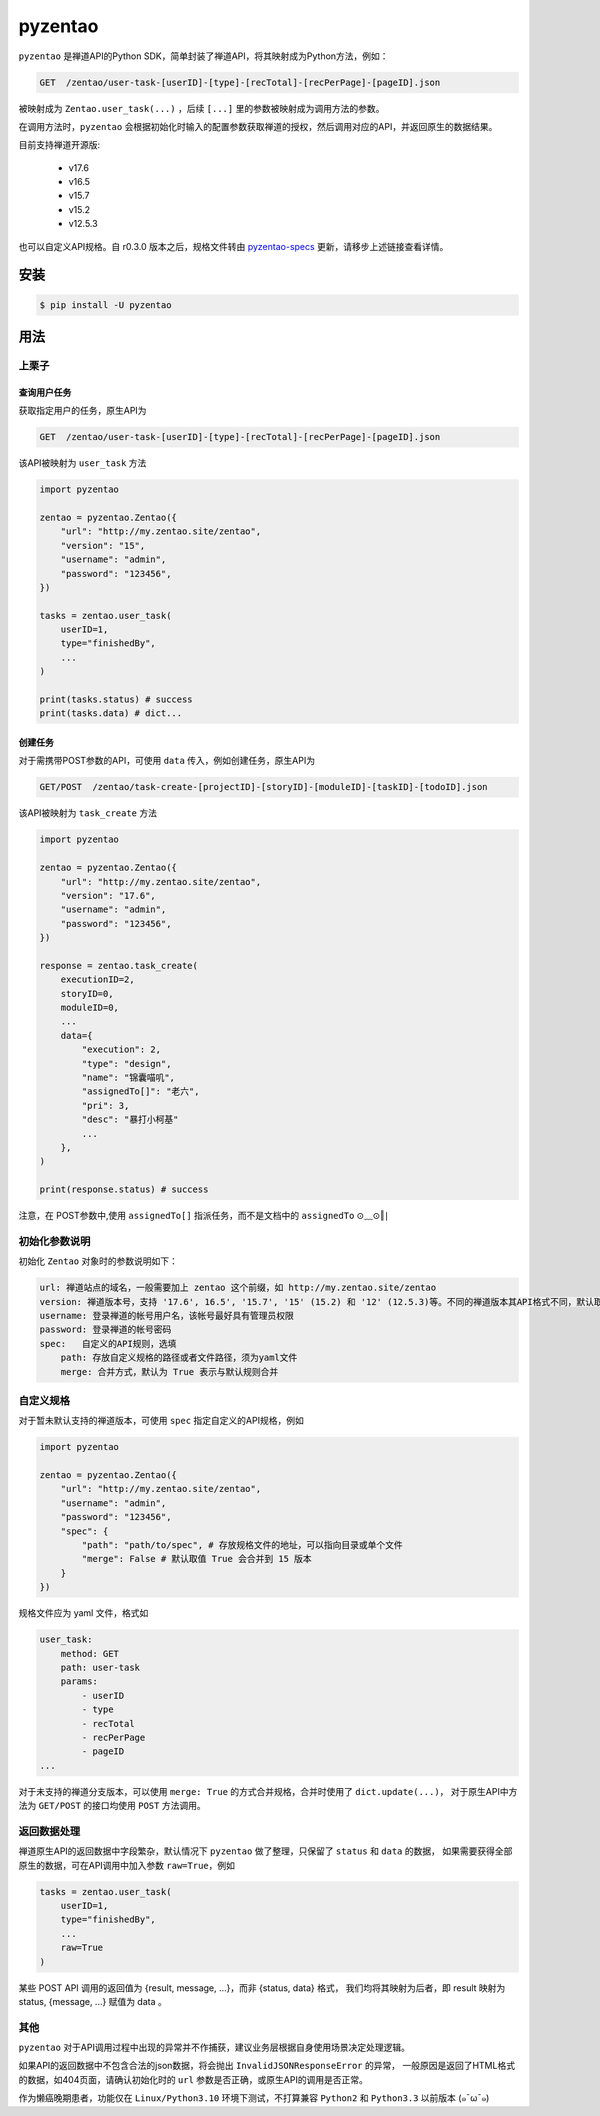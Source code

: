 ========
pyzentao
========

.. image:: https://travis-ci.com/philip1134/pyzentao.svg?branch=master
   :target: https://travis-ci.com/philip1134/pyzentao
   :alt: Build Status

.. image:: https://img.shields.io/pypi/v/pyzentao.svg?color=orange
   :target: https://pypi.python.org/pypi/pyzentao
   :alt: PyPI Version

.. image:: https://img.shields.io/pypi/pyversions/pyzentao.svg
   :target: https://pypi.org/project/pyzentao/
   :alt: Supported Python versions

``pyzentao`` 是禅道API的Python SDK，简单封装了禅道API，将其映射成为Python方法，例如：

.. code:: text

    GET  /zentao/user-task-[userID]-[type]-[recTotal]-[recPerPage]-[pageID].json

被映射成为 ``Zentao.user_task(...)`` ，后续 ``[...]`` 里的参数被映射成为调用方法的参数。

在调用方法时，``pyzentao`` 会根据初始化时输入的配置参数获取禅道的授权，然后调用对应的API，并返回原生的数据结果。

目前支持禅道开源版:

    - v17.6
    - v16.5
    - v15.7
    - v15.2
    - v12.5.3

也可以自定义API规格。自 r0.3.0 版本之后，规格文件转由 `pyzentao-specs <https://github.com/philip1134/pyzentao-specs>`__
更新，请移步上述链接查看详情。


安装
----

.. code:: text

    $ pip install -U pyzentao

用法
----

上栗子
~~~~~

查询用户任务
^^^^^^^^^^

获取指定用户的任务，原生API为

.. code:: text

    GET  /zentao/user-task-[userID]-[type]-[recTotal]-[recPerPage]-[pageID].json

该API被映射为 ``user_task`` 方法

.. code:: python

    import pyzentao

    zentao = pyzentao.Zentao({
        "url": "http://my.zentao.site/zentao",
        "version": "15",
        "username": "admin",
        "password": "123456",
    })

    tasks = zentao.user_task(
        userID=1,
        type="finishedBy",
        ...
    )

    print(tasks.status) # success
    print(tasks.data) # dict...

创建任务
^^^^^^^

对于需携带POST参数的API，可使用 ``data`` 传入，例如创建任务，原生API为

.. code:: text

    GET/POST  /zentao/task-create-[projectID]-[storyID]-[moduleID]-[taskID]-[todoID].json

该API被映射为 ``task_create`` 方法

.. code:: python

    import pyzentao

    zentao = pyzentao.Zentao({
        "url": "http://my.zentao.site/zentao",
        "version": "17.6",
        "username": "admin",
        "password": "123456",
    })

    response = zentao.task_create(
        executionID=2,
        storyID=0,
        moduleID=0,
        ...
        data={
            "execution": 2,
            "type": "design",
            "name": "锦囊喵叽",
            "assignedTo[]": "老六",
            "pri": 3,
            "desc": "暴打小柯基"
            ...
        },
    )

    print(response.status) # success

注意，在 POST参数中,使用 ``assignedTo[]`` 指派任务，而不是文档中的 ``assignedTo`` ⊙﹏⊙‖∣

初始化参数说明
~~~~~~~~~~~~

初始化 ``Zentao`` 对象时的参数说明如下：

.. code:: text

    url: 禅道站点的域名，一般需要加上 zentao 这个前缀，如 http://my.zentao.site/zentao
    version: 禅道版本号，支持 '17.6', 16.5', '15.7', '15' (15.2) 和 '12' (12.5.3)等。不同的禅道版本其API格式不同，默认取值 '15'
    username: 登录禅道的帐号用户名，该帐号最好具有管理员权限
    password: 登录禅道的帐号密码
    spec:   自定义的API规则，选填
        path: 存放自定义规格的路径或者文件路径，须为yaml文件
        merge: 合并方式，默认为 True 表示与默认规则合并

自定义规格
~~~~~~~~

对于暂未默认支持的禅道版本，可使用 ``spec`` 指定自定义的API规格，例如

.. code:: python

    import pyzentao

    zentao = pyzentao.Zentao({
        "url": "http://my.zentao.site/zentao",
        "username": "admin",
        "password": "123456",
        "spec": {
            "path": "path/to/spec", # 存放规格文件的地址，可以指向目录或单个文件
            "merge": False # 默认取值 True 会合并到 15 版本
        }
    })

规格文件应为 yaml 文件，格式如

.. code:: yaml

    user_task:
        method: GET
        path: user-task
        params:
            - userID
            - type
            - recTotal
            - recPerPage
            - pageID
    ...

对于未支持的禅道分支版本，可以使用 ``merge: True`` 的方式合并规格，合并时使用了 ``dict.update(...)``，
对于原生API中方法为 ``GET/POST`` 的接口均使用 ``POST`` 方法调用。

返回数据处理
~~~~~~~~~~

禅道原生API的返回数据中字段繁杂，默认情况下 ``pyzentao`` 做了整理，只保留了 ``status`` 和 ``data`` 的数据，
如果需要获得全部原生的数据，可在API调用中加入参数 ``raw=True``，例如

.. code:: python

    tasks = zentao.user_task(
        userID=1,
        type="finishedBy",
        ...
        raw=True
    )

某些 POST API 调用的返回值为 {result, message, ...}，而非 {status, data} 格式，
我们均将其映射为后者，即 result 映射为 status, {message, ...} 赋值为 data 。

其他
~~~~

``pyzentao`` 对于API调用过程中出现的异常并不作捕获，建议业务层根据自身使用场景决定处理逻辑。

如果API的返回数据中不包含合法的json数据，将会抛出 ``InvalidJSONResponseError`` 的异常，
一般原因是返回了HTML格式的数据，如404页面，请确认初始化时的 ``url`` 参数是否正确，或原生API的调用是否正常。

作为懒癌晚期患者，功能仅在 ``Linux/Python3.10`` 环境下测试，不打算兼容 ``Python2`` 和 ``Python3.3`` 以前版本 (๑¯ω¯๑)
